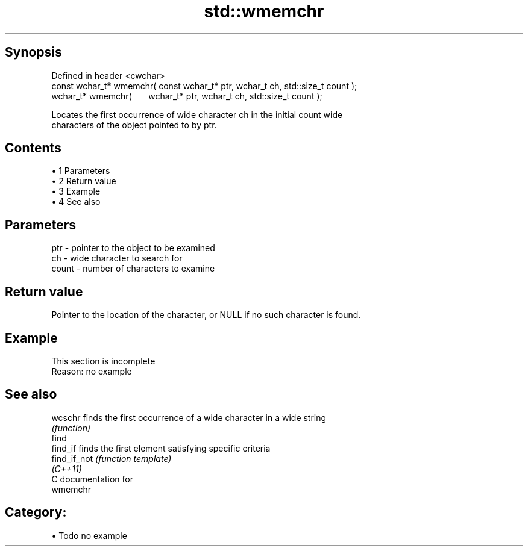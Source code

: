 .TH std::wmemchr 3 "Apr 19 2014" "1.0.0" "C++ Standard Libary"
.SH Synopsis
   Defined in header <cwchar>
   const wchar_t* wmemchr( const wchar_t* ptr, wchar_t ch, std::size_t count );
         wchar_t* wmemchr(       wchar_t* ptr, wchar_t ch, std::size_t count );

   Locates the first occurrence of wide character ch in the initial count wide
   characters of the object pointed to by ptr.

.SH Contents

     • 1 Parameters
     • 2 Return value
     • 3 Example
     • 4 See also

.SH Parameters

   ptr   - pointer to the object to be examined
   ch    - wide character to search for
   count - number of characters to examine

.SH Return value

   Pointer to the location of the character, or NULL if no such character is found.

.SH Example

    This section is incomplete
    Reason: no example

.SH See also

   wcschr      finds the first occurrence of a wide character in a wide string
               \fI(function)\fP
   find
   find_if     finds the first element satisfying specific criteria
   find_if_not \fI(function template)\fP
   \fI(C++11)\fP
   C documentation for
   wmemchr

.SH Category:

     • Todo no example

